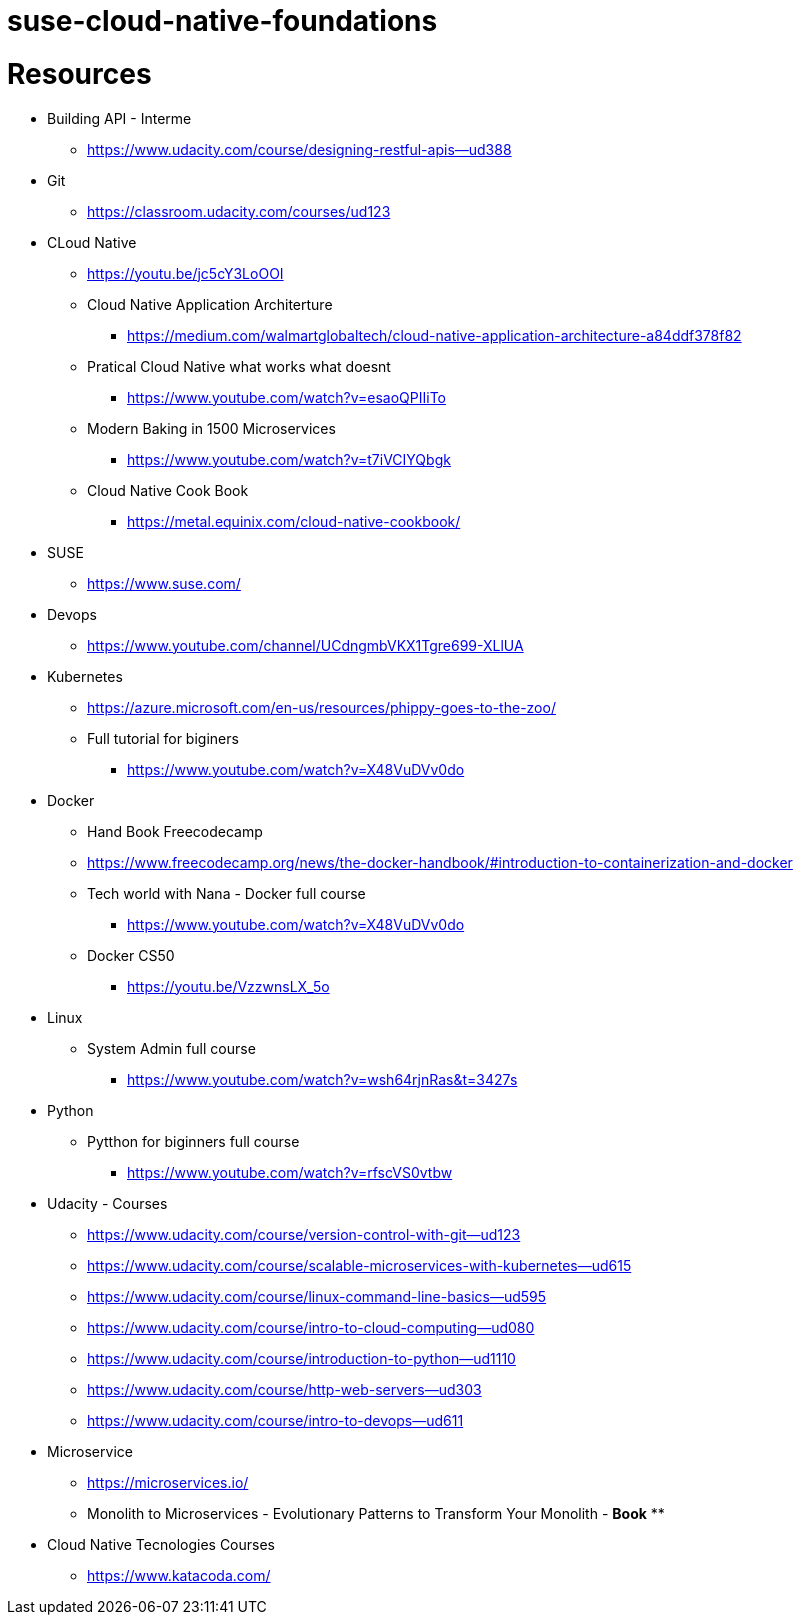 # suse-cloud-native-foundations

# Resources
* Building API - Interme
** https://www.udacity.com/course/designing-restful-apis--ud388

* Git
** https://classroom.udacity.com/courses/ud123

* CLoud Native
** https://youtu.be/jc5cY3LoOOI
** Cloud Native Application Architerture
*** https://medium.com/walmartglobaltech/cloud-native-application-architecture-a84ddf378f82
** Pratical Cloud Native what works what doesnt
*** https://www.youtube.com/watch?v=esaoQPIIiTo
** Modern Baking in 1500 Microservices
*** https://www.youtube.com/watch?v=t7iVCIYQbgk
** Cloud Native Cook Book
*** https://metal.equinix.com/cloud-native-cookbook/

* SUSE
** https://www.suse.com/

* Devops
** https://www.youtube.com/channel/UCdngmbVKX1Tgre699-XLlUA

* Kubernetes
** https://azure.microsoft.com/en-us/resources/phippy-goes-to-the-zoo/
** Full tutorial for biginers
*** https://www.youtube.com/watch?v=X48VuDVv0do

* Docker
** Hand Book Freecodecamp
** https://www.freecodecamp.org/news/the-docker-handbook/#introduction-to-containerization-and-docker
** Tech world with Nana - Docker full course
*** https://www.youtube.com/watch?v=X48VuDVv0do
** Docker CS50
*** https://youtu.be/VzzwnsLX_5o

* Linux
** System Admin full course
*** https://www.youtube.com/watch?v=wsh64rjnRas&t=3427s

* Python 
** Pytthon for biginners full course
*** https://www.youtube.com/watch?v=rfscVS0vtbw

* Udacity - Courses
** https://www.udacity.com/course/version-control-with-git--ud123
** https://www.udacity.com/course/scalable-microservices-with-kubernetes--ud615
** https://www.udacity.com/course/linux-command-line-basics--ud595
** https://www.udacity.com/course/intro-to-cloud-computing--ud080
** https://www.udacity.com/course/introduction-to-python--ud1110
** https://www.udacity.com/course/http-web-servers--ud303
** https://www.udacity.com/course/intro-to-devops--ud611

* Microservice
** https://microservices.io/
** Monolith to Microservices - Evolutionary Patterns to Transform Your Monolith - *Book*
** 

* Cloud Native Tecnologies Courses
** https://www.katacoda.com/
